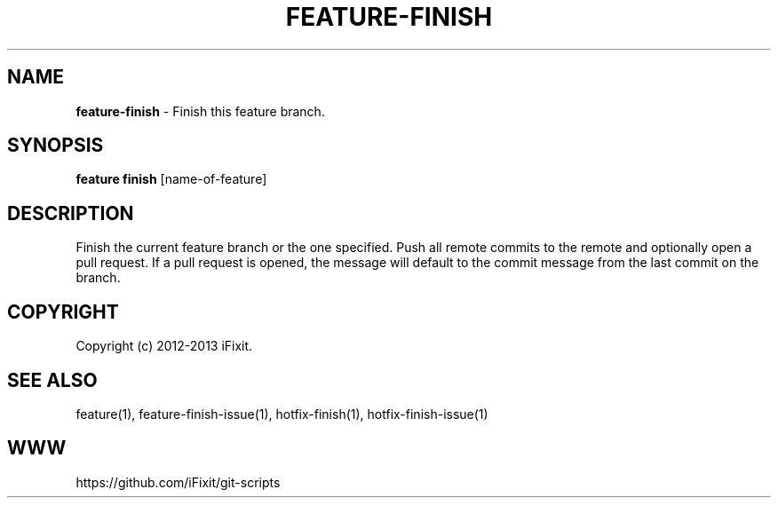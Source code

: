 .\" generated with Ronn/v0.7.3
.\" http://github.com/rtomayko/ronn/tree/0.7.3
.
.TH "FEATURE\-FINISH" "1" "September 2013" "iFixit" ""
.
.SH "NAME"
\fBfeature\-finish\fR \- Finish this feature branch\.
.
.SH "SYNOPSIS"
\fBfeature finish\fR [name\-of\-feature]
.
.SH "DESCRIPTION"
Finish the current feature branch or the one specified\. Push all remote commits to the remote and optionally open a pull request\. If a pull request is opened, the message will default to the commit message from the last commit on the branch\.
.
.SH "COPYRIGHT"
Copyright (c) 2012\-2013 iFixit\.
.
.SH "SEE ALSO"
feature(1), feature\-finish\-issue(1), hotfix\-finish(1), hotfix\-finish\-issue(1)
.
.SH "WWW"
https://github\.com/iFixit/git\-scripts
